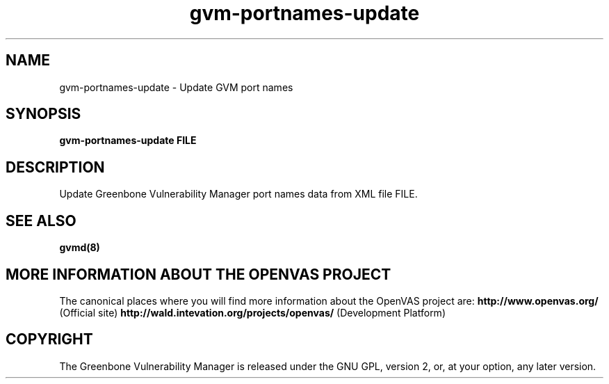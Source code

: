 .TH gvm-portnames-update 8 User Manuals
.SH NAME
gvm-portnames-update \- Update GVM port names
.SH SYNOPSIS
\fBgvm-portnames-update FILE
\f1
.SH DESCRIPTION
Update Greenbone Vulnerability Manager port names data from XML file FILE. 
.SH SEE ALSO
\fBgvmd(8)\f1
.SH MORE INFORMATION ABOUT THE OPENVAS PROJECT
The canonical places where you will find more information about the OpenVAS project are: \fBhttp://www.openvas.org/\f1 (Official site) \fBhttp://wald.intevation.org/projects/openvas/\f1 (Development Platform) 
.SH COPYRIGHT
The Greenbone Vulnerability Manager is released under the GNU GPL, version 2, or, at your option, any later version. 

